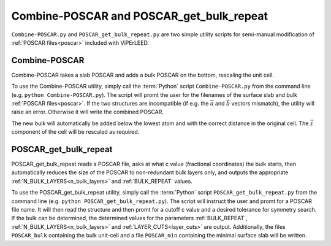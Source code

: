.. _poscar_combine_repeat:

=========================================
Combine-POSCAR and POSCAR_get_bulk_repeat
=========================================

``Combine-POSCAR.py`` and ``POSCAR_get_bulk_repeat.py`` are two simple utility scripts for semi-manual modification of :ref:`POSCAR files<poscar>` included with ViPErLEED.


Combine-POSCAR
==============

Combine-POSCAR takes a slab POSCAR and adds a bulk POSCAR on the bottom, rescaling the unit cell. 

To use the Combine-POSCAR utility, simply call the :term:`Python` script ``Combine-POSCAR.py`` from the command line (e.g. ``python Combine-POSCAR.py``).
The script will promt the user for the filenames of the surface slab and bulk :ref:`POSCAR files<poscar>`.
If the two structures are incompatible (if e.g. the :math:`\vec{a}` and :math:`\vec{b}` vectors mismatch), the utility will raise an error.
Otherwise it will write the combined POSCAR.

The new bulk will automatically be added below the lowest atom and with the correct distance in the original cell.
The :math:`\vec{z}` component of the cell will be rescaled as required.

POSCAR_get_bulk_repeat
======================

POSCAR_get_bulk_repeat reads a POSCAR file, asks at what c value (fractional coordinates) the bulk starts, then automatically reduces the size of the POSCAR to non-redundant bulk layers only, and outputs the appropriate :ref:`N_BULK_LAYERS<n_bulk_layers>` and :ref:`BULK_REPEAT` values.

To use the POSCAR_get_bulk_repeat utility, simply call the :term:`Python` script ``POSCAR_get_bulk_repeat.py`` from the command line (e.g. ``python POSCAR_get_bulk_repeat.py``).
The script will instruct the user and promt for a POSCAR file name.
It will then read the structure and then promt for a cutoff c value and a desired tolerance for symmetry search.
If the bulk can be determined, the determined values for the parameters :ref:`BULK_REPEAT`, :ref:`N_BULK_LAYERS<n_bulk_layers>` and :ref:`LAYER_CUTS<layer_cuts>` are output.
Additionally, the files ``POSCAR_bulk`` containing the bulk unit-cell and a file ``POSCAR_min`` containing the minimal surface slab will be written.
